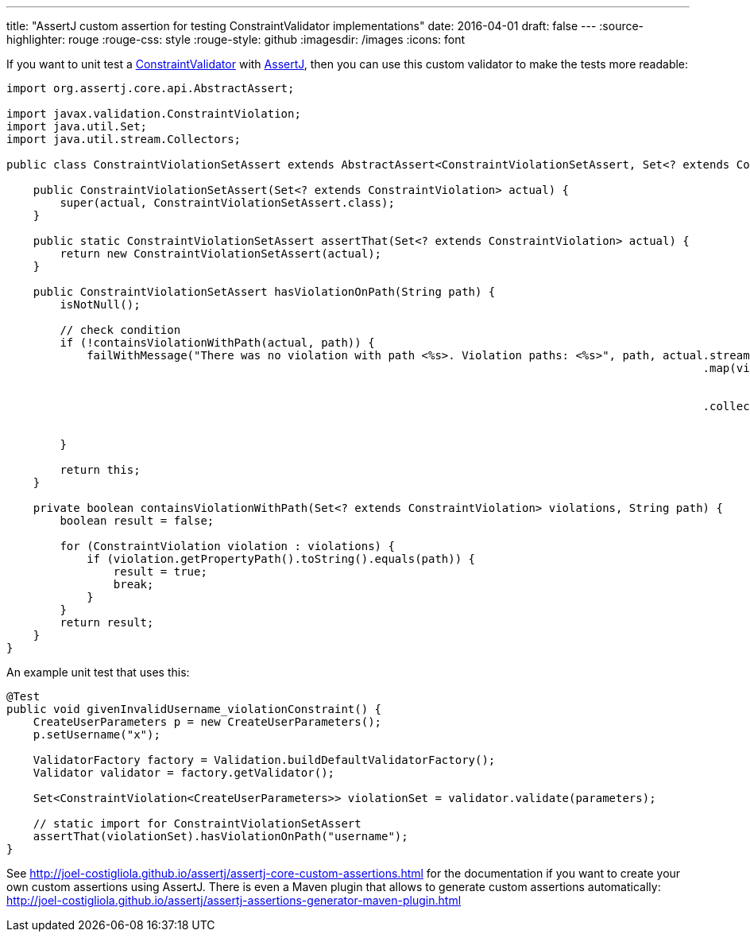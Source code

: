 ---
title: "AssertJ custom assertion for testing ConstraintValidator implementations"
date: 2016-04-01
draft: false
---
:source-highlighter: rouge
:rouge-css: style
:rouge-style: github
:imagesdir: /images
:icons: font

If you want to unit test a https://docs.oracle.com/javaee/7/api/javax/validation/ConstraintValidator.html[ConstraintValidator] with http://joel-costigliola.github.io/assertj[AssertJ], then you can use this custom validator to make the tests more readable:

[source,java]
----

import org.assertj.core.api.AbstractAssert;

import javax.validation.ConstraintViolation;
import java.util.Set;
import java.util.stream.Collectors;

public class ConstraintViolationSetAssert extends AbstractAssert<ConstraintViolationSetAssert, Set<? extends ConstraintViolation>> {

    public ConstraintViolationSetAssert(Set<? extends ConstraintViolation> actual) {
        super(actual, ConstraintViolationSetAssert.class);
    }

    public static ConstraintViolationSetAssert assertThat(Set<? extends ConstraintViolation> actual) {
        return new ConstraintViolationSetAssert(actual);
    }

    public ConstraintViolationSetAssert hasViolationOnPath(String path) {
        isNotNull();

        // check condition
        if (!containsViolationWithPath(actual, path)) {
            failWithMessage("There was no violation with path <%s>. Violation paths: <%s>", path, actual.stream()
                                                                                                        .map(violation -> violation
                                                                                                                .getPropertyPath()
                                                                                                                .toString())
                                                                                                        .collect(
                                                                                                                Collectors
                                                                                                                        .toList()));
        }

        return this;
    }

    private boolean containsViolationWithPath(Set<? extends ConstraintViolation> violations, String path) {
        boolean result = false;

        for (ConstraintViolation violation : violations) {
            if (violation.getPropertyPath().toString().equals(path)) {
                result = true;
                break;
            }
        }
        return result;
    }
}
----

An example unit test that uses this:

[source,java]
----
@Test
public void givenInvalidUsername_violationConstraint() {
    CreateUserParameters p = new CreateUserParameters();
    p.setUsername("x");

    ValidatorFactory factory = Validation.buildDefaultValidatorFactory();
    Validator validator = factory.getValidator();

    Set<ConstraintViolation<CreateUserParameters>> violationSet = validator.validate(parameters);

    // static import for ConstraintViolationSetAssert
    assertThat(violationSet).hasViolationOnPath("username");
}
----

See http://joel-costigliola.github.io/assertj/assertj-core-custom-assertions.html for the documentation if you want to create your own custom assertions using AssertJ. There is even a Maven plugin that allows to generate custom assertions automatically: http://joel-costigliola.github.io/assertj/assertj-assertions-generator-maven-plugin.html
